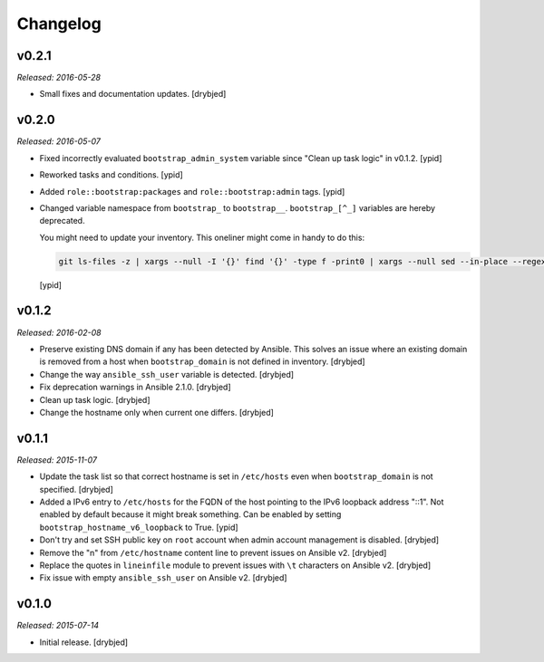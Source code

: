 Changelog
=========

v0.2.1
------

*Released: 2016-05-28*

- Small fixes and documentation updates. [drybjed]

v0.2.0
------

*Released: 2016-05-07*

- Fixed incorrectly evaluated ``bootstrap_admin_system`` variable since "Clean
  up task logic" in v0.1.2. [ypid]

- Reworked tasks and conditions. [ypid]

- Added ``role::bootstrap:packages`` and ``role::bootstrap:admin`` tags. [ypid]

- Changed variable namespace from ``bootstrap_`` to ``bootstrap__``.
  ``bootstrap_[^_]`` variables are hereby deprecated.

  You might need to update your inventory. This oneliner might come in handy to
  do this:

  .. code:: shell

     git ls-files -z | xargs --null -I '{}' find '{}' -type f -print0 | xargs --null sed --in-place --regexp-extended 's/\<(bootstrap)_([^_])/\1__\2/g;'

  [ypid]

v0.1.2
------

*Released: 2016-02-08*

- Preserve existing DNS domain if any has been detected by Ansible. This solves
  an issue where an existing domain is removed from a host when
  ``bootstrap_domain`` is not defined in inventory. [drybjed]

- Change the way ``ansible_ssh_user`` variable is detected. [drybjed]

- Fix deprecation warnings in Ansible 2.1.0. [drybjed]

- Clean up task logic. [drybjed]

- Change the hostname only when current one differs. [drybjed]

v0.1.1
------

*Released: 2015-11-07*

- Update the task list so that correct hostname is set in ``/etc/hosts`` even
  when ``bootstrap_domain`` is not specified. [drybjed]

- Added a IPv6 entry to ``/etc/hosts`` for the FQDN of the host pointing to the
  IPv6 loopback address "::1". Not enabled by default because it might break something.
  Can be enabled by setting ``bootstrap_hostname_v6_loopback`` to True. [ypid]

- Don't try and set SSH public key on ``root`` account when admin account
  management is disabled. [drybjed]

- Remove the "\n" from ``/etc/hostname`` content line to prevent issues on
  Ansible v2. [drybjed]

- Replace the quotes in ``lineinfile`` module to prevent issues with ``\t``
  characters on Ansible v2. [drybjed]

- Fix issue with empty ``ansible_ssh_user`` on Ansible v2. [drybjed]

v0.1.0
------

*Released: 2015-07-14*

- Initial release. [drybjed]

